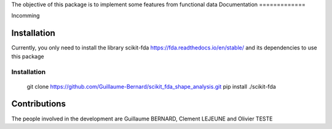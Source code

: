 The objective of this package is to implement some features from functional data
Documentation
=============

Incomming

Installation
============
Currently, you only need to install the library scikit-fda https://fda.readthedocs.io/en/stable/ and its dependencies to use this package

Installation 
------------------------


    git clone https://github.com/Guillaume-Bernard/scikit_fda_shape_analysis.git
    pip install ./scikit-fda




Contributions
=============

The people involved in the development are Guillaume BERNARD, Clement LEJEUNE and Olivier TESTE
